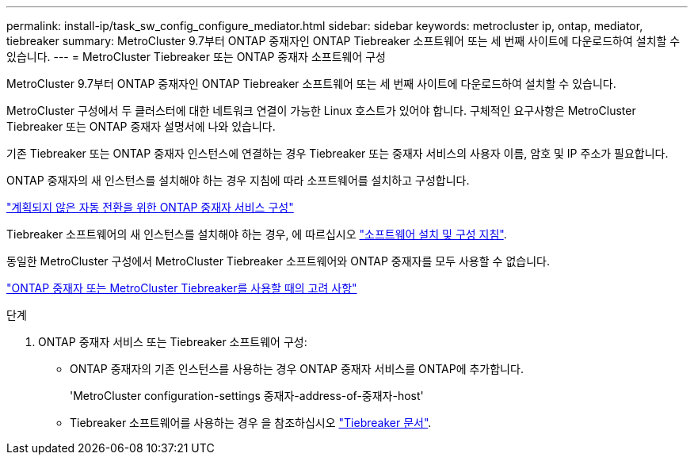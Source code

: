 ---
permalink: install-ip/task_sw_config_configure_mediator.html 
sidebar: sidebar 
keywords: metrocluster ip, ontap, mediator, tiebreaker 
summary: MetroCluster 9.7부터 ONTAP 중재자인 ONTAP Tiebreaker 소프트웨어 또는 세 번째 사이트에 다운로드하여 설치할 수 있습니다. 
---
= MetroCluster Tiebreaker 또는 ONTAP 중재자 소프트웨어 구성


[role="lead"]
MetroCluster 9.7부터 ONTAP 중재자인 ONTAP Tiebreaker 소프트웨어 또는 세 번째 사이트에 다운로드하여 설치할 수 있습니다.

MetroCluster 구성에서 두 클러스터에 대한 네트워크 연결이 가능한 Linux 호스트가 있어야 합니다. 구체적인 요구사항은 MetroCluster Tiebreaker 또는 ONTAP 중재자 설명서에 나와 있습니다.

기존 Tiebreaker 또는 ONTAP 중재자 인스턴스에 연결하는 경우 Tiebreaker 또는 중재자 서비스의 사용자 이름, 암호 및 IP 주소가 필요합니다.

ONTAP 중재자의 새 인스턴스를 설치해야 하는 경우 지침에 따라 소프트웨어를 설치하고 구성합니다.

link:concept_mediator_requirements.html["계획되지 않은 자동 전환을 위한 ONTAP 중재자 서비스 구성"]

Tiebreaker 소프트웨어의 새 인스턴스를 설치해야 하는 경우, 에 따르십시오 link:../tiebreaker/concept_overview_of_the_tiebreaker_software.html["소프트웨어 설치 및 구성 지침"].

동일한 MetroCluster 구성에서 MetroCluster Tiebreaker 소프트웨어와 ONTAP 중재자를 모두 사용할 수 없습니다.

link:../install-ip/concept_considerations_mediator.html["ONTAP 중재자 또는 MetroCluster Tiebreaker를 사용할 때의 고려 사항"]

.단계
. ONTAP 중재자 서비스 또는 Tiebreaker 소프트웨어 구성:
+
** ONTAP 중재자의 기존 인스턴스를 사용하는 경우 ONTAP 중재자 서비스를 ONTAP에 추가합니다.
+
'MetroCluster configuration-settings 중재자-address-of-중재자-host'

** Tiebreaker 소프트웨어를 사용하는 경우 을 참조하십시오 link:../tiebreaker/concept_overview_of_the_tiebreaker_software.html["Tiebreaker 문서"].



